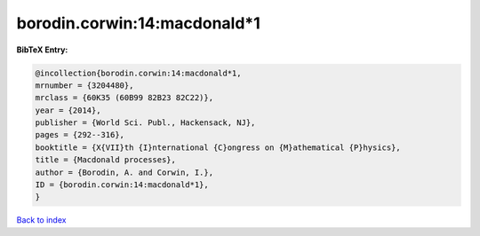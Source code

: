 borodin.corwin:14:macdonald*1
=============================

.. :cite:t:`borodin.corwin:14:macdonald*1`

.. bibliography:: ../../All.bib

**BibTeX Entry:**

.. code-block:: bibtex

   @incollection{borodin.corwin:14:macdonald*1,
   mrnumber = {3204480},
   mrclass = {60K35 (60B99 82B23 82C22)},
   year = {2014},
   publisher = {World Sci. Publ., Hackensack, NJ},
   pages = {292--316},
   booktitle = {X{VII}th {I}nternational {C}ongress on {M}athematical {P}hysics},
   title = {Macdonald processes},
   author = {Borodin, A. and Corwin, I.},
   ID = {borodin.corwin:14:macdonald*1},
   }

`Back to index <../index>`_
